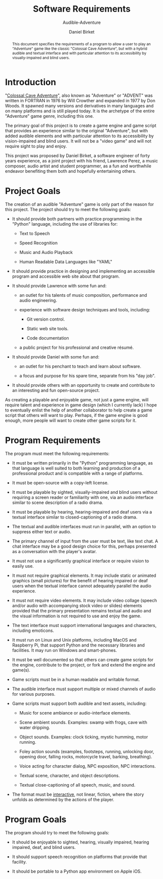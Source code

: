 #+TITLE: Software Requirements
#+SUBTITLE: Audible-Adventure
#+AUTHOR: Daniel Birket
#+LATEX_HEADER: \usepackage[margin=1.0in]{geometry}
#+LATEX_HEADER: \usepackage{parskip}
#+OPTIONS: toc:nil
#+STARTUP: overview
#+begin_abstract
This document specifies the requirements of a program to allow
a user to play an "Adventure" game like the classic "Colossal Cave
Adventure", but with a hybrid audible and textual interface and with
particular attention to its accessibility by visually-impaired and
blind users.
#+end_abstract

* Introduction

"[[https://en.wikipedia.org/wiki/Colossal_Cave_Adventure][Colossal Cave Adventure]]", also known as "Adventure" or "ADVENT" was
written in FORTRAN in 1976 by Will Crowther and expanded in 1977 by
Don Woods.  It spawned many versions and derivatives in many languages
and on many platforms and is still played today.  It is the archetype
of the entire "Adventure" game genre, including this one.

The primary goal of this project is to create a game engine and game
script that provides an experience similar to the original "Adventure",
but with added audible elements and with particular attention to its
accessibility by vision-impaired and blind users.  It will not be a
"video game" and will not require sight to play and enjoy.

This project was proposed by Daniel Birket, a software engineer of
forty years experience, as a joint project with his friend, Lawrence
Perez, a music composer, audio artist and student programmer, as a fun
and worthwhile endeavor benefiting them both and hopefully
entertaining others.

* Project Goals

The creation of an audible "Adventure" game is only part of the reason
for this project.  The project should try to meet the following goals:

- It should provide both partners with practice programming in the
  "Python" language, including the use of libraries for:

  - Text to Speech

  - Speed Recognition

  - Music and Audio Playback

  - Human Readable Data Languages like "YAML"

- It should provide practice in designing and implementing an
  accessible program and accessible web site about that program.

- It should provide Lawrence with some fun and:

  - an outlet for his talents of music composition, performance and
    audio engineering.

  - experience with software design techniques and tools, including:

    - Git version control.

    - Static web site tools.

    - Code documentation

  - a public project for his professional and creative résumé.

- It should provide Daniel with some fun and:

  - an outlet for his penchant to teach and learn about software.

  - a focus and purpose for his spare time, separate from his "day job".

- It should provide others with an opportunity to create and
  contribute to an interesting and fun open-source project.

As creating a playable and enjoyable game, not just a game engine,
will require talent and experience in game design (which I currently
lack) I hope to eventually enlist the help of another collaborator to
help create a game script that others will want to play.  Perhaps, if
the game engine is good enough, more people will want to create other
game scripts for it.

* Program Requirements

The program must meet the following requirements:

- It must be written primarily in the "Python" programming language,
  as that language is well suited to both learning and production of a
  professional product and is compatible with a range of platforms.
  
- It must be open-source with a copy-left license.

- It must be playable by sighted, visually-impaired and blind users
  without requiring a screen reader or familiarity with one, via an
  audio interface similar to scene description of a radio drama.

- It must be playable by hearing, hearing-impaired and deaf users via
  a textual interface similar to closed-captioning of a radio drama.

- The textual and audible interfaces must run in parallel, with an
  option to suppress either text or audio.

- The primary channel of input from the user must be text, like text
  chat.  A chat interface may be a good design choice for this, perhaps
  presented as a conversation with the player's avatar.

- It must not use a significantly graphical interface or require
  vision to easily use.

- It must not require graphical elements.  It may include static or
  animated graphics (small pictures) for the benefit of hearing
  impaired or deaf users when the textual interface cannot adequately
  parallel the audio experience.

- It must not require video elements.  It may include video collage
  (speech and/or audio with accompanying stock video or slides)
  elements provided that the primary presentation remains textual and
  audio and the visual information is not required to use and enjoy
  the game.

- The text interface must support international languages and
  characters, including emoticons.

- It must run on Linux and Unix platforms, including MacOS and
  Raspberry Pi, that support Python and the necessary libraries and
  facilities.  It may run on Windows and smart-phones.

- It must be well documented so that others can create game scripts
  for the engine, contribute to the project, or fork and extend the
  engine and game(s).

- Game scripts must be in a human readable and writable format.

- The audible interface must support multiple or mixed channels of
  audio for various purposes.

- Game scripts must support both audible and text assets, including:

  - Music for scene ambiance or audio-interface elements.

  - Scene ambient sounds.  Examples: swamp with frogs, cave with water
    dripping.

  - Object sounds.  Examples: clock ticking, mystic humming, motor
    running.

  - Foley action sounds (examples, footsteps, running, unlocking door,
    opening door, falling rocks, motorcycle travel, barking,
    breathing).

  - Voice acting for character dialog, NPC exposition, NPC
    interactions.

  - Textual scene, character, and object descriptions.

  - Textual close-captioning of all speech, music, and sound.

- The format must be _interactive_, not linear, fiction, where the
  story unfolds as determined by the actions of the player.

* Program Goals

The program should try to meet the following goals:

- It should be enjoyable to sighted, hearing, visually impaired,
  hearing impaired, deaf, and blind users.

- It should support speech recognition on platforms that provide that
  facility.

- It should be portable to a Python app environment on Apple iOS.

